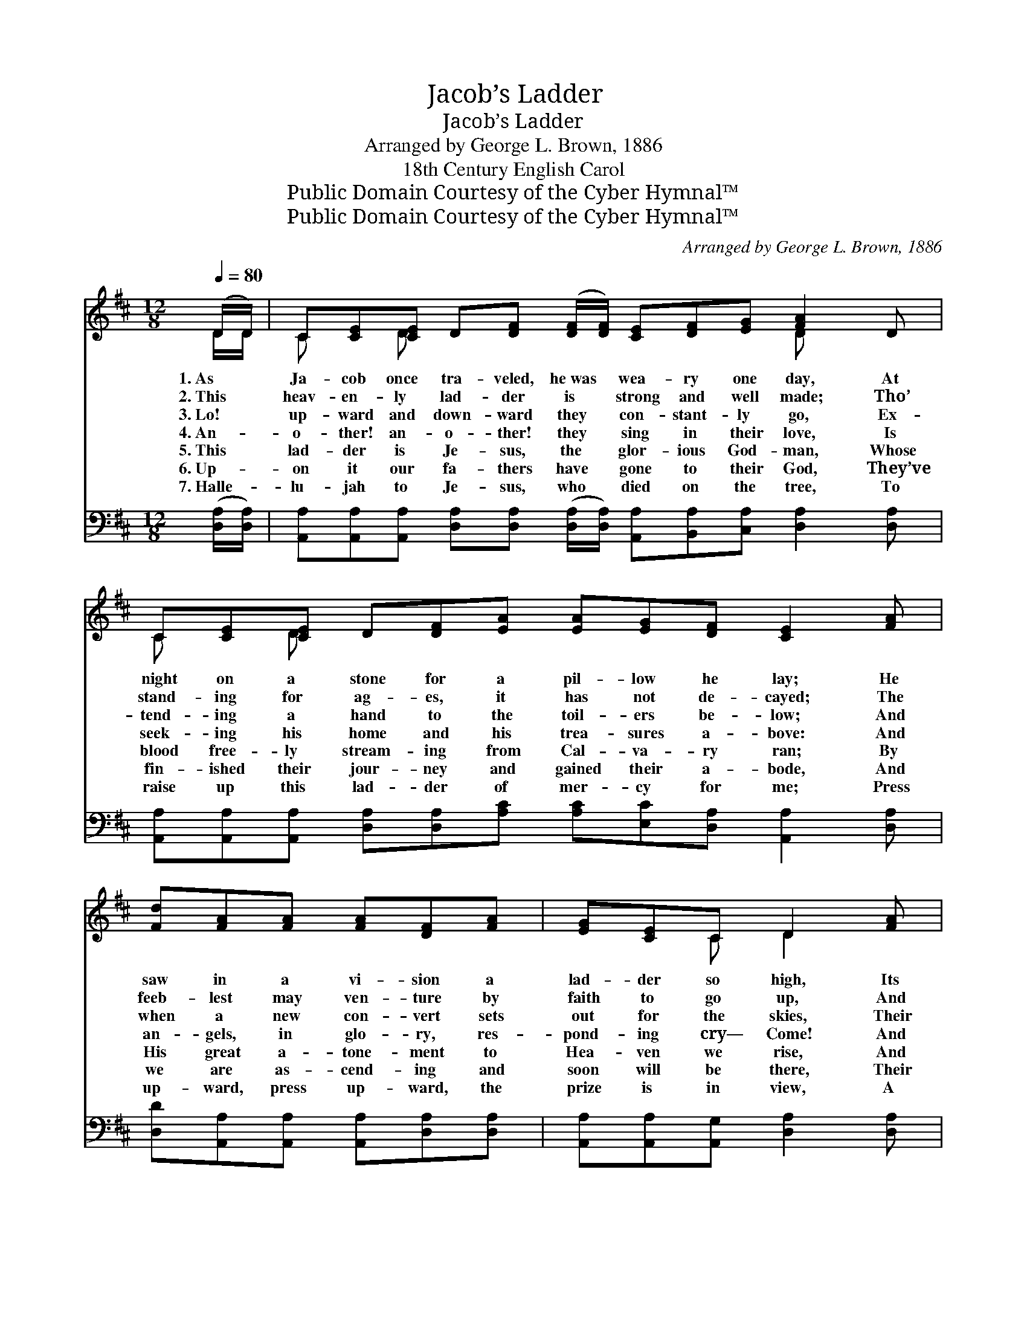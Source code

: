 X:1
T:Jacob’s Ladder
T:Jacob’s Ladder
T:Arranged by George L. Brown, 1886
T:18th Century English Carol
T:Public Domain Courtesy of the Cyber Hymnal™
T:Public Domain Courtesy of the Cyber Hymnal™
C:Arranged by George L. Brown, 1886
Z:Public Domain
Z:Courtesy of the Cyber Hymnal™
%%score ( 1 2 ) 3
L:1/8
Q:1/4=80
M:12/8
K:D
V:1 treble 
V:2 treble 
V:3 bass 
V:1
 (D/D/) | C[CE][CE] D[DF] ([DF]/[DF]/) [CE][DF][EG] [FA]2 D | %2
w: 1.~As *|Ja- cob once tra- veled, he~was * wea- ry one day, At|
w: 2.~This *|heav- en- ly lad- der is * strong and well made; Tho’|
w: 3.~Lo! *|up- ward and down- ward they * con- stant- ly go, Ex-|
w: 4.~An- *|o- ther! an- o- ther! they * sing in their love, Is|
w: 5.~This *|lad- der is Je- sus, the * glor- ious God- man, Whose|
w: 6.~Up- *|on it our fa- thers have * gone to their God, They’ve|
w: 7.~Halle- *|lu- jah to Je- sus, who * died on the tree, To|
 C[CE][CE] D[DF][EA] [EA][EG][DF] [CE]2 [FA] | [Fd][FA][FA] [FA][DF][FA] | [EG][CE]C D2 [FA] | %5
w: night on a stone for a pil- low he lay; He|saw in a vi- sion a|lad- der so high, Its|
w: stand- ing for ag- es, it has not de- cayed; The|feeb- lest may ven- ture by|faith to go up, And|
w: tend- ing a hand to the toil- ers be- low; And|when a new con- vert sets|out for the skies, Their|
w: seek- ing his home and his trea- sures a- bove: And|an- gels, in glo- ry, res-|pond- ing cry— Come! And|
w: blood free- ly stream- ing from Cal- va- ry ran; By|His great a- tone- ment to|Hea- ven we rise, And|
w: fin- ished their jour- ney and gained their a- bode, And|we are as- cend- ing and|soon will be there, Their|
w: raise up this lad- der of mer- cy for me; Press|up- ward, press up- ward, the|prize is in view, A|
 [GB][GB][Gc] [Fd]3 [FA]/>[EG]/[DF]D !fermata![B,D] !fermata![G,D]2 |] %6
w: foot was on earth, and its top reached the sky.|
w: an- gels will guard them from bot- tom to top.|
w: shouts to the top of the lad- der a- rise.|
w: wel- come each pen- i- tent sin- ner up home.|
w: sing in the man- sions pre- pared in the skies.|
w: songs and their rap- ture in glo- ry to share.|
w: crown of bright glo- ry is wait- ing for you.|
V:2
 D/D/ | C x D x6 D x2 | C x D x9 | x6 | x2 C D2 x | x8 D x3 |] %6
V:3
 ([D,A,]/[D,A,]/) | %1
 [A,,A,][A,,A,][A,,A,] [D,A,][D,A,] ([D,A,]/[D,A,]/) [A,,A,][B,,A,][C,A,] [D,A,]2 [D,A,] | %2
 [A,,A,][A,,A,][A,,A,] [D,A,][D,A,][A,C] [A,C][E,C][D,A,] [A,,A,]2 [D,A,] | %3
 [D,D][A,,A,][A,,A,] [A,,A,][D,A,][D,A,] | [A,,A,][A,,A,][A,,G,] [D,A,]2 [D,A,] | %5
 [G,D][G,D][B,D] [D,A,]3 [A,,A,]/>[C,A,]/[D,A,][D,A,] !fermata![D,G,] !fermata![D,F,]2 |] %6

